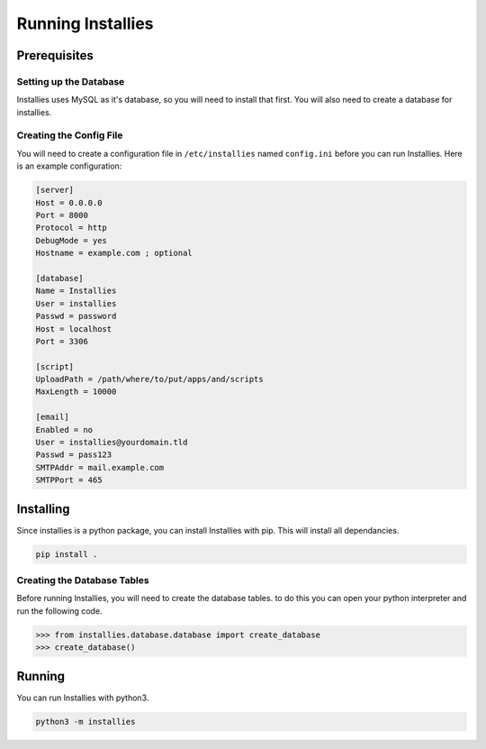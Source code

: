Running Installies
==================

Prerequisites
-------------

Setting up the Database
***********************

Installies uses MySQL as it's database, so you will need to install that first. You will also need
to create a database for installies.

Creating the Config File
************************

You will need to create a configuration file in ``/etc/installies`` named ``config.ini`` before
you can run Installies. Here is an example configuration:

.. code-block:: ini

   [server]
   Host = 0.0.0.0
   Port = 8000
   Protocol = http
   DebugMode = yes
   Hostname = example.com ; optional

   [database]
   Name = Installies
   User = installies
   Passwd = password
   Host = localhost
   Port = 3306

   [script]
   UploadPath = /path/where/to/put/apps/and/scripts
   MaxLength = 10000

   [email]
   Enabled = no
   User = installies@yourdomain.tld
   Passwd = pass123
   SMTPAddr = mail.example.com
   SMTPPort = 465
       
Installing
----------

Since installies is a python package, you can install Installies with pip. This will
install all dependancies.

.. code-block:: bash

   pip install .


Creating the Database Tables
****************************

Before running Installies, you will need to create the database tables. to do this you can open
your python interpreter and run the following code.

.. code-block:: python
   
   >>> from installies.database.database import create_database
   >>> create_database()
  

Running
-------

You can run Installies with python3.

.. code-block:: bash

   python3 -m installies
